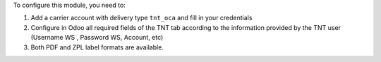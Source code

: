 To configure this module, you need to:

#. Add a carrier account with delivery type ``tnt_oca`` and fill in your credentials
#. Configure in Odoo all required fields of the TNT tab according to the information provided by the TNT user (Username WS , Password WS, Account, etc)
#. Both PDF and ZPL label formats are available.
